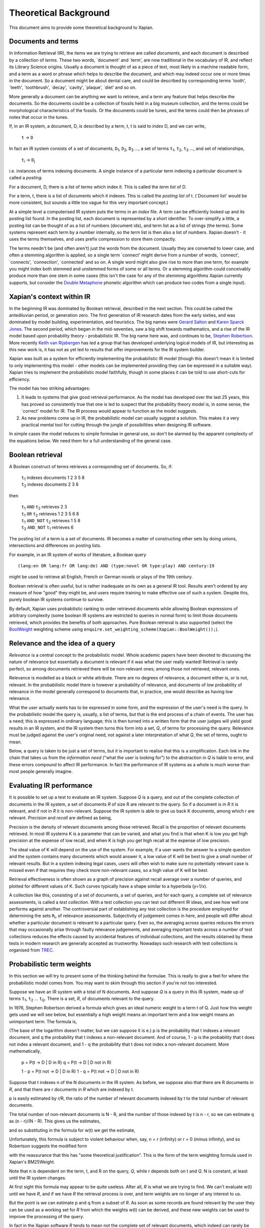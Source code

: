 .. |->| unicode:: U+2192 .. right arrow
.. |ft| replace:: ``f``\ :sub:`t`
.. |qt| replace:: ``q``\ :sub:`t`
.. |Ld| replace:: ``L``\ :sub:`d`
.. |D0| replace:: ``D``\ :sub:`0`
.. |D1| replace:: ``D``\ :sub:`1`
.. |D2| replace:: ``D``\ :sub:`2`
.. |D3| replace:: ``D``\ :sub:`3`
.. |Di| replace:: ``D``\ :sub:`i`
.. |Dj| replace:: ``D``\ :sub:`j`
.. |DK| replace:: ``D``\ :sub:`K`
.. |t0| replace:: ``t``\ :sub:`0`
.. |t1| replace:: ``t``\ :sub:`1`
.. |t2| replace:: ``t``\ :sub:`2`
.. |t3| replace:: ``t``\ :sub:`3`
.. |ti| replace:: ``t``\ :sub:`i`
.. |tj| replace:: ``t``\ :sub:`j`
.. |tK| replace:: ``t``\ :sub:`K`
.. |tQ| replace:: ``t``\ :sub:`Q`
.. |k3| replace:: ``k``\ :sub:`3`
.. |Ri| replace:: ``R``\ :sub:`i`
.. |w1| replace:: ``w``\ :sub:`1`
.. |w2| replace:: ``w``\ :sub:`2`
.. |w3| replace:: ``w``\ :sub:`3`
.. |w9| replace:: ``w``\ :sub:`9`
.. |w38| replace:: ``w``\ :sub:`38`
.. |w97| replace:: ``w``\ :sub:`97`
.. |w221| replace:: ``w``\ :sub:`221`
.. |wm| replace:: ``w``\ :sub:`m`

Theoretical Background
======================

This document aims to provide some theoretical background to Xapian.

Documents and terms
-------------------

In Information Retrieval (IR), the items we are trying to retrieve are
called *documents*, and each document is described by a collection of
*terms*. These two words, \`document' and \`term', are now traditional
in the vocabulary of IR, and reflect its Library Science origins.
Usually a document is thought of as a piece of text, most likely in a
machine readable form, and a term as a word or phrase which helps to
describe the document, and which may indeed occur one or more times in
the document. So a document might be about dental care, and could be
described by corresponding terms \`tooth', \`teeth', \`toothbrush',
\`decay', \`cavity', \`plaque', \`diet' and so on.

More generally a document can be anything we want to retrieve, and a
term any feature that helps describe the documents. So the documents
could be a collection of fossils held in a big museum collection, and
the terms could be morphological characteristics of the fossils. Or the
documents could be tunes, and the terms could then be phrases of notes
that occur in the tunes.

If, in an IR system, a document, D, is described by a term, t, t is said
to *index* D, and we can write,

    ``t`` |->| ``D``

In fact an IR system consists of a set of documents, |D1|, |D2|, |D3| ...,
a set of terms |t1|, |t2|, |t3| ..., and set of relationships,

    |ti| |->| |Dj|

i.e. instances of terms indexing documents. A single instance of a
particular term indexing a particular document is called a *posting*.

For a document, D, there is a list of terms which index it. This is
called the *term list* of D.

For a term, t, there is a list of documents which it indexes. This is
called the *posting list* of t. (\`Document list' would be more
consistent, but sounds a little too vague for this very important
concept.)

At a simple level a computerised IR system puts the terms in an *index*
file. A term can be efficiently looked up and its posting list found. In
the posting list, each document is represented by a short identifier. To
over-simplify a little, a posting list can be thought of as a list of
numbers (document ids), and term list as a list of strings (the terms).
Some systems represent each term by a number internally, so the term
list is then also a list of numbers. Xapian doesn't - it uses the terms
themselves, and uses prefix compression to store them compactly.

The terms needn't be (and often aren't) just the words from the
document. Usually they are converted to lower case, and often a stemming
algorithm is applied, so a single term \`connect' might derive from a
number of words, \`connect', \`connects', \`connection', \`connected'
and so on. A single word might also give rise to more than one term, for
example you might index both stemmed and unstemmed forms of some or all
terms. Or a stemming algorithm could conceivably produce more than one
stem in some cases (this isn't the case for any of the stemming
algorithms Xapian currently supports, but consider the `Double
Metaphone <http://en.wikipedia.org/wiki/Double_Metaphone>`_ phonetic
algorithm which can produce two codes from a single input).

Xapian's context within IR
--------------------------

In the beginning IR was dominated by Boolean retrieval, described in the
next section. This could be called the antediluvian period, or
generation zero. The first generation of IR research dates from the
early sixties, and was dominated by model building, experimentation, and
heuristics. The big names were `Gerard
Salton <http://en.wikipedia.org/wiki/Gerard_Salton>`_ and `Karen Sparck
Jones <http://en.wikipedia.org/wiki/Karen_Sparck_Jones>`_. The second
period, which began in the mid-seventies, saw a big shift towards
mathematics, and a rise of the IR model based upon probability theory -
probabilistic IR. The big name here was, and continues to be, `Stephen
Robertson <http://www.soi.city.ac.uk/~ser/homepage.html>`_. More
recently `Keith van
Rijsbergen <http://en.wikipedia.org/wiki/C._J._van_Rijsbergen>`_ has led
a group that has developed underlying logical models of IR, but
interesting as this new work is, it has not as yet led to results that
offer improvements for the IR system builder.

Xapian was built as a system for efficiently implementing the
probabilistic IR model (though this doesn't mean it is limited to only
implementing this model - other models can be implemented providing they
can be expressed in a suitable way). Xapian tries to implement the
probabilistic model faithfully, though in some places it can be told to
use short-cuts for efficiency.

The model has two striking advantages:

#. It leads to systems that give good retrieval performance. As the
   model has developed over the last 25 years, this has proved so
   consistently true that one is led to suspect that the probability
   theory model is, in some sense, the \`correct' model for IR. The IR
   process would appear to function as the model suggests.
#. As new problems come up in IR, the probabilistic model can usually
   suggest a solution. This makes it a very practical mental tool for
   cutting through the jungle of possibilities when designing IR
   software.

In simple cases the model reduces to simple formulae in general use, so
don't be alarmed by the apparent complexity of the equations below. We
need them for a full understanding of the general case.

Boolean retrieval
-----------------

A Boolean construct of terms retrieves a corresponding set of documents.
So, if:

    |    |t1| indexes documents  1 2 3 5 8
    |    |t2| indexes documents  2 3 6

then

    |    |t1| ``AND`` |t2|      retrieves  2 3
    |    |t1| ``OR`` |t2|       retrieves  1 2 3 5 6 8
    |    |t1| ``AND_NOT`` |t2|  retrieves  1 5 8
    |    |t2| ``AND_NOT`` |t1|  retrieves  6

The posting list of a term is a set of documents. IR becomes a matter of
constructing other sets by doing unions, intersections and differences
on posting lists.

For example, in an IR system of works of literature, a Boolean query
::

        (lang:en OR lang:fr OR lang:de) AND (type:novel OR type:play) AND century:19

might be used to retrieve all English, French or German novels or plays
of the 19th century.

Boolean retrieval is often useful, but is rather inadequate on its own
as a general IR tool. Results aren't ordered by any measure of how
"good" they might be, and users require training to make effective use
of such a system. Despite this, purely boolean IR systems continue to
survive.

By default, Xapian uses probabilistic ranking to order retrieved
documents while allowing Boolean expressions of arbitrary complexity
(some boolean IR systems are restricted to queries in normal form) to
limit those documents retrieved, which provides the benefits of both
approaches. Pure Boolean retrieval is also supported (select the
`BoolWeight <apidoc/html/classXapian_1_1BoolWeight.html>`_ weighting
scheme using ``enquire.set_weighting_scheme(Xapian::BoolWeight());``).

Relevance and the idea of a query
---------------------------------

*Relevance* is a central concept to the probabilistic model. Whole
academic papers have been devoted to discussing the nature of relevance
but essentially a document is relevant if it was what the user really
wanted! Retrieval is rarely perfect, so among documents retrieved there
will be non-relevant ones; among those not retrieved, relevant ones.

Relevance is modelled as a black or white attribute. There are no
degrees of relevance, a document either is, or is not, relevant. In the
probabilistic model there is however a probability of relevance, and
documents of low probability of relevance in the model generally
correspond to documents that, in practice, one would describe as having
low relevance.

What the user actually wants has to be expressed in some form, and the
expression of the user's need is the query. In the probabilistic model
the query is, usually, a list of terms, but that is the end process of a
chain of events. The user has a need; this is expressed in ordinary
language; this is then turned into a written form that the user judges
will yield good results in an IR system, and the IR system then turns
this form into a set, *Q*, of terms for processing the query. Relevance
must be judged against the user's original need, not against a later
interpretation of what *Q*, the set of terms, ought to mean.

Below, a query is taken to be just a set of terms, but it is important
to realise that this is a simplification. Each link in the chain that
takes us from the *information need* ("what the user is looking for") to
the abstraction in *Q* is liable to error, and these errors compound to
affect IR performance. In fact the performance of IR systems as a whole
is much worse than most people generally imagine.

Evaluating IR performance
-------------------------

It is possible to set up a test to evaluate an IR system. Suppose *Q* is
a query, and out of the complete collection of documents in the IR
system, a set of documents *R* of size R are relevant to the query. So
if a document is in *R* it is relevant, and if not in *R* it is
non-relevant. Suppose the IR system is able to give us back K documents,
among which r are relevant. *Precision* and *recall* are defined as
being,

.. raw:: html

    <blockquote>
    <table border=0><tr valign=center>
    <td><tt>precision =&nbsp;</tt></td>
    <td>
    <tt><center>
    <u>r</u><br>K</center></tt>
    </td>
    <td><tt>,&nbsp;&nbsp;&nbsp;recall =&nbsp;</tt></td>
    <td>
    <tt><center>
    <u>r</u><br>R</center></tt>
    </td>
    </tr></table>
    </blockquote>


Precision is the density of relevant documents among those retrieved.
Recall is the proportion of relevant documents retrieved. In most IR
systems K is a parameter that can be varied, and what you find is that
when K is low you get high precision at the expense of low recall, and
when K is high you get high recall at the expense of low precision.

The ideal value of K will depend on the use of the system. For example,
if a user wants the answer to a simple question and the system contains
many documents which would answer it, a low value of K will be best to
give a small number of relevant results. But in a system indexing legal
cases, users will often wish to make sure no potentially relevant case
is missed even if that requires they check more non-relevant cases, so a
high value of K will be best.

Retrieval effectiveness is often shown as a graph of precision against
recall average over a number of queries, and plotted for different
values of K. Such curves typically have a shape similar to a hyperbola
(y=1/x).

A collection like this, consisting of a set of documents, a set of
queries, and for each query, a complete set of relevance assessments, is
called a *test collection*. With a test collection you can test out
different IR ideas, and see how well one performs against another. The
controversial part of establishing any test collection is the procedure
employed for determining the sets |Ri|, of relevance
assessments. Subjectivity of judgement comes in here, and people will
differ about whether a particular document is relevant to a particular
query. Even so, the averaging across queries reduces the errors that may
occasionally arise through faulty relevance judgements, and averaging
important tests across a number of test collections reduces the effects
caused by accidental features of individual collections, and the results
obtained by these tests in modern research are generally accepted as
trustworthy. Nowadays such research with test collections is organised
from `TREC <http://trec.nist.gov/>`_.

Probabilistic term weights
--------------------------

In this section we will try to present some of the thinking behind the
formulae. This is really to give a feel for where the probabilistic
model comes from. You may want to skim through this section if you're
not too interested.

Suppose we have an IR system with a total of N documents. And suppose
*Q* is a query in this IR system, made up of terms |t1|,
|t2| ... |tQ|. There is a set, *R*, of documents
relevant to the query.

In 1976, Stephen Robertson derived a formula which gives an ideal
numeric weight to a term t of Q. Just how this weight gets used we will
see below, but essentially a high weight means an important term and a
low weight means an unimportant term. The formula is,

.. raw:: html

   <blockquote>
   <table border=0><tr valign=center>
   <td><tt>w(t) = log&nbsp;</tt></td>
   <td>
   <font size="+2">(</font>
   </td>
   <td>
   <tt><center>
   <u>p (1 - q)</u><br>(1 - p) q</center></tt>
   </td>
   <td>
   <font size="+2">)</font>
   </td>
   </tr></table>
   </blockquote>

(The base of the logarithm doesn't matter, but we can suppose it is e.)
p is the probability that t indexes a relevant document, and q the
probability that t indexes a non-relevant document. And of course, 1 - p
is the probability that t does not index a relevant document, and 1 - q
the probability that t does not index a non-relevant document. More
mathematically,

        p = P(t |->| D | D in R)
        q = P(t |->| D | D not in R)

        1 - p = P(t not |->| D | D in R)
        1 - q = P(t not |->| D | D not in R)

Suppose that t indexes n of the N documents in the IR system. As before,
we suppose also that there are R documents in *R*, and that there are r
documents in *R* which are indexed by t.

p is easily estimated by r/R, the ratio of the number of relevant
documents indexed by t to the total number of relevant documents.

The total number of non-relevant documents is N - R, and the number of
those indexed by t is n - r, so we can estimate q as (n - r)/(N - R).
This gives us the estimates,

.. raw:: html

    <blockquote>
    <table border=0><tr valign=center>
    <td><tt>&nbsp;&nbsp;&nbsp;&nbsp;p =&nbsp;</tt></td>
    <td>
    <tt><center>
    <u>r</u><br>R</center></tt>
    </td>
    <td><tt>,&nbsp;&nbsp;&nbsp;&nbsp;&nbsp;1 - q =&nbsp;</tt></td>
    <td>
    <tt><center>
    <u>N - R - n + r</u><br>N - R</center></tt>
    </td>
    </tr></table>
    <table border=0><tr valign=center>
    <td><tt>1 - p =&nbsp;</tt></td>
    <td>
    <tt><center>
    <u>R - r</u><br>R</center></tt>
    </td>
    <td><tt>,&nbsp;&nbsp;&nbsp;&nbsp;&nbsp;q =&nbsp;</tt></td>
    <td>
    <tt><center>
    <u>n - r</u><br>N - R</center></tt>
    </td>
    </tr></table>
    </blockquote>

and so substituting in the formula for w(t) we get the estimate,

.. raw:: html

   <blockquote>
   <table border=0><tr valign=center>
   <td>
   <tt>w(t) = log&nbsp;</tt>
   </td>
   <td>
   <font size="+2">(</font>
   </td>
   <td>
   <tt><center>
   <u>r (N - R - n + r)</u><br>(R - r)(n - r)</center></tt>
   </td>
   <td>
   <font size="+2">)</font>
   </td>
   </tr></table>
   </blockquote>

Unfortunately, this formula is subject to violent behaviour when, say, n
= r (infinity) or r = 0 (minus infinity), and so Robertson suggests the
modified form

.. raw:: html

    <blockquote>
    <table border=0><tr valign=center>
    <td>
    <tt>w(t) = log&nbsp;</tt>
    </td>
    <td>
    <font size="+2">(</font>
    </td>
    <td>
    <tt><center>
    <u>(r + &frac12;) (N - R - n + r + &frac12;)</u><br>(R - r + &frac12;) (n - r + &frac12;)</center></tt>
    </td>
    <td>
    <font size="+2">)</font>
    </td>
    </tr></table>
    </blockquote>

with the reassurance that this has "some theoretical justification".
This is the form of the term weighting formula used in Xapian's
BM25Weight.

Note that n is dependent on the term, t, and R on the query, *Q*, while
r depends both on t and *Q*. N is constant, at least until the IR system
changes.

At first sight this formula may appear to be quite useless. After all,
*R* is what we are trying to find. We can't evaluate w(t) until we have
*R*, and if we have *R* the retrieval process is over, and term weights
are no longer of any interest to us.

But the point is we can estimate p and q from a subset of *R*. As soon
as some records are found relevant by the user they can be used as a
working set for *R* from which the weights w(t) can be derived, and
these new weights can be used to improve the processing of the query.

In fact in the Xapian software *R* tends to mean not the complete set of
relevant documents, which indeed can rarely be discovered, but a small
set of documents which have been judged as relevant.

Suppose we have no documents marked as relevant. Then R = r = 0, and
w(t) becomes,

.. raw:: html

    <blockquote>
    <table border=0><tr valign=center>
    <td><tt>log&nbsp;</tt></td>
    <td>
    <font size="+2">(</font>
    </td>
    <td>
    <tt><center>
    <u>N - n + &frac12;</u><br>n + &frac12;</center></tt>
    </td>
    <td>
    <font size="+2">)</font>
    </td>
    </tr></table>
    </blockquote>

This is approximately log((N - n)/n). Or log(N/n), since n is usually
small compared with N. This is called inverse logarithmic weighting, and
has been used in IR for many decades, quite independently of the
probabilistic theory which underpins it. Weights of this form are in
fact the starting point in Xapian when no relevance information is
present.

The number n incidentally is often called the *frequency* of a term. We
prefer the phrase *term frequency*, to better distinguish it from wdf
and wqf introduced below.

In extreme cases w(t) can be negative. In Xapian, negative values are
disallowed, and simply replaced by a small positive value.

wdp, wdf, ndl and wqf
---------------------

Before we see how the weights are used there are a few more ideas to
introduce.

As mentioned before, a term t is said to index a document D, or t |->| D.
We have emphasised that D may not be a piece of text in machine-readable
form, and that, even when it is, t may not actually occur in the text of
D. Nevertheless, it will often be the case that D is made up of a list
of words,

            ``D =`` |w1|, |w2|, |w3| ... |wm|

and that many, if not all, of the terms which index D derive from these
words (for example, the terms are often lower-cased and stemmed forms of
these words).

If a term derives from words |w9|, |w38|, |w97| and |w221| in the indexing
process, we can say that the term \`occurs' in D at positions 9, 38, 97 and
221, and so for each term a document may have a vector of positional
information. These are the *within-document positions* of t, or the *wdp*
information of t.

The *within-document frequency*, or *wdf*, of a term t in D is the
number of times it is pulled out of D in the indexing process. Usually
this is the size of the wdp vector, but in Xapian it can exceed it,
since we can apply extra wdf to some parts of the document text. For
example, often this is done for the document title and abstract to
attach extra importance to their contents compared to the rest of the
document text.

There are various ways in which we might measure the length of a
document, but the easiest is to suppose it is made up of m words,
|w1| to |wm|, and to define its length as m.

The *normalised document length*, or *ndl*, is then m divided by the
average length of the documents in the IR system. So the average length
document has ndl equal to 1, short documents are less than 1, long
documents greater than 1. We have found that very small ndl values
create problems, so Xapian actually allows for a non-zero minimum value
for the ndl.

In the probabilistic model the query, *Q*, is itself very much like
another document. Frequently indeed *Q* will be created from a document,
either one already in the IR system, or by an indexing process very
similar to the one used to add documents into the whole IR system. This
corresponds to a user saying "give me other documents like this one".
One can therefore attach a similar meaning to within-query position
information, within-query frequency, and normalised query length, or
wqp, wqf and nql. Xapian does not currently use the concept of wqp.

Using the weights. The *MSet*
-----------------------------

Now to pull everything together. From the probabilistic term weights we
can assign a weight to any document, d, as follows,

.. raw:: html

    <blockquote>
    <table border=0><tr valign=center>
    <td><tt>W(d) =&nbsp;</tt></td>
    <td>
    <tt><center>
    <font size="+4">&Sigma;</font><br><small>t &rarr; d, t in <i>Q</i></small></tt>
    </td>
    <td><tt><center>
    <u>(k + 1) f</u><sub>t</sub><br>k.L<sub>d</sub> + f<sub>t</sub>
    </center></tt></td>
    <td><tt>&nbsp;w(t)</tt></td>
    </tr></table>
    </blockquote>

The sum extends over the terms of *Q* which index d. |ft| is
the wdf of t in d, |Ld| is the ndl of d, and k is some suitably
chosen constant.

The factor ``k+1`` is actually redundant, but helps with the interpretation
of the equation. In Xapian, this weighting scheme is implemented by the
`Xapian::TradWeight class <apidoc/html/classXapian_1_1TradWeight.html>`_
and the factor ``(k+1)`` is ignored.

If ``k`` is set to zero the factor before ``w(t)`` is 1, and the wdfs are
ignored. As ``k`` tends to infinity, the factor becomes
|ft| ``/`` |Ld|, and the wdfs take on their greatest
importance. Intermediate values scale the wdf contribution between these
extremes. The best ``k`` actually depends on the characteristics of the IR
system as a whole, and unfortunately no rule can be given for choosing
it. By default, Xapian sets ``k`` to 1 which should give reasonable results
for most systems. ``W(d)`` is merely tweaked a bit by the wdf values, and
users observe a simple pattern of retrieval. It is possible to tune ``k`` to
provide optimal results for a specific system.

Any ``d`` in the IR system has a value ``W(d)``, but, if no term of the query
indexes ``d``, ``W(d)`` will be zero. In practice only documents for which
``W(d)>0`` will be of interest, and these are the documents indexed by at least
one term of *Q*. If we now take these documents and arrange them by
decreasing ``W(d)`` value, we get a ranked list called the *match set*, or
*MSet*, of document and weight pairs:

    | ``item 0:``   |D0|, W(|D0|)
    | ``item 1:``   |D1|, W(|D1|)
    | ``item 2:``   |D2|, W(|D2|)
    | ...
    | ``item K:``   |DK|, W(|DK|)

where W(|Dj|) >= W(|Di|) if j > i.

And according to the probabilistic model, the documents |D0|, |D1|, |D2| ...
are ranked by decreasing order of probability of relevance. So |D0| has highest
probability of being relevant, then |D1| and so on.

Xapian creates the MSet from the posting lists of the terms of the
query. This is the central operation of any IR system, and will be
familiar to anyone who has used one of the Internet's major search
engines, where the query is what you type in the query box, and the
resulting hit list corresponds to the top few items of the MSet.

The cutoff point, K, is chosen when the MSet is created. The candidates
for inclusion in the MSet are all documents indexed by at least one term
of *Q*, and their number will usually exceed the choice of K (K is
typically set to be 1000 or less). So the MSet is actually the best K
documents found in the match process.

A modification of this weighting scheme can be employed that takes into
account the query itself:

.. raw:: html

    <blockquote>
    <table border=0><tr valign=center>
    <td><tt>W(d) =&nbsp;</tt></td>
    <td>
    <tt><center>
    <font size="+4">&Sigma;</font><br><small>t &rarr; d, t in <i>Q</i></small></center></tt>
    </td>
    <td><tt><center>
    <u>(k<sub>3</sub> + 1) q</u><sub>t</sub><br>k<sub>3</sub>L' + q<sub>t</sub>
    </center></tt></td>
    <td><tt>&nbsp;</tt></td>
    <td><tt><center>
    <u>(k + 1) f</u><sub>t</sub><br>kL<sub>d</sub> + f<sub>t</sub>
    </center></tt></td>
    <td><tt>&nbsp;w(t)</tt></td>
    </tr></table>
    </blockquote>

where |qt| is the wqf of t in *Q*, ``L'`` is the nql, or normalised
query length, and |k3| is a further constant. In computing W(d)
across the document space, this extra factor may be viewed as just a
modification to the basic term weights, ``w(t)``. Like ``k`` and |k3|,
we will need to make an inspired guess for ``L'``. In fact the choices for
|k3| and ``L'`` will depend on the broader context of the use of
this formula, and more advice will be given as occasion arises.

Xapian's default weighting scheme is a generalised form of this
weighting scheme modification, known as `BM25 <bm25.html>`_. In BM25, ``L'``
is always set to 1.

Using the weights: the *ESet*
-----------------------------

But as well as ranking documents, Xapian can rank terms, and this is
most important. The higher up the ranking the term is, the more likely
it is to act as a good differentiator between relevant and non-relevant
documents. It is therefore a candidate for adding back into the query.
Terms from this list can therefore be used to expand the size of the
query, after which the query can be re-run to get a better MSet. Because
this list of terms is mainly used for query expansion, it is called the
*expand set* or *ESet*.

The term expansion weighting formula is as follows,
::

        W(t) = r w(t)

in other words we multiply the term weight by the number of relevant
documents that have been indexed by the term.

The ESet then has this form,

    | ``item 0:``   |t0|, W(|t0|)
    | ``item 1:``   |t1|, W(|t1|)
    | ``item 2:``   |t2|, W(|t2|)
    | ...
    | ``item K:``   |tK|, W(|tK|)

where W(|tj|) >= W(|ti|) if j > i.

Since the main function of the ESet is to find new terms to be added to
*Q*, we usually omit from it terms already in *Q*.

The ``W(t)`` weight is applicable to any term in the IR system, but has a
value zero when t does not index a relevant document. The ESet is
therefore confined to be a ranking of the best K terms which index
relevant documents.

This simple form of ``W(t)`` is traditional in the probabilistic model, but
seems less than optimal because it does not take into account wdf
information. One can if fact try to generalise it to:

.. raw:: html

    <blockquote>
    <table border=0><tr valign=center>
    <td><tt>W(t) =&nbsp;</tt></td>
    <td>
    <tt><center>
    <font size="+4">&Sigma;</font><br><small>t &rarr; d, d in <i>R</i></small></tt>
    </td>
    <td><tt><center>
    <u>(k + 1) f</u><sub>t</sub><br>kL + f<sub>t</sub>
    </center></tt></td>
    <td><tt>&nbsp;w(t)</tt></td>
    </tr></table>
    </blockquote>

``k`` is again a constant, but it does not need to have the same value as
the ``k`` used in the probabilistic term weights above. In Xapian, ``k``
defaults to 1.0 for ESet generation.

This reduces to ``W(t) = r w(t)`` when ``k=0``. Certainly this form can be
recommended in the very common case where ``r=1``, that is, we have a
single document marked relevant.

The progress of a query
-----------------------

Below we describe the general case of the IR model supported, including
use of a relevance set (`RSet <glossary.html#rset>`_), query expansion,
improved term weights and reranking. You don't have to use any of these
for Xapian to be useful, but they are available should you need them.

The user enters a query. This is parsed into a form the IR system
understands, and run by the IR system, which returns two lists, a list
of captions, derived from the MSet, and a list of terms, from the ESet.
If the RSet is empty, the first few documents of the MSet can be used as
a stand-in - after all, they have a good chance of being relevant! You
can read a document by clicking on the caption. (We assume the usual
screen/mouse environment.) But you can also mark a document as relevant
(change *R*) or cause a term to be added from the ESet to the query
(change *Q*). As soon as any change is made to the query environment the
query can be rerun, although you might have a front-end where nothing
happens until you click on some "Run Query" button.

In any case rerunning the query leads to a new MSet and ESet, and so to
a new display. The IR process is then an iterative one. You can delete
terms from the query or add them in; mark or unmark documents as being
relevant. Eventually you converge on the answer to the query, or at
least, the best answer the IR system can give you.

Further Reading
---------------

If you want to find out more, then `"Simple, proven approaches to text
retrieval" <http://citeseer.ist.psu.edu/viewdoc/summary?doi=10.1.1.53.8337>`_
is a worthwhile read. It's a good introduction to Probabilistic
Information retrieval, which is basically what Xapian provides.

There are also several good books on the subject of Information
retrieval.

-  "*Information Retrieval*" by C. J. van Rijsbergen is well worth
   reading. It's out of print, but is available for free `from the
   author's website <http://www.dcs.gla.ac.uk/Keith/Preface.html>`_ (in
   HTML or PDF).
-  "*Readings in Information Retrieval*" (published by Morgan Kaufmann,
   edited by Karen Sparck Jones and Peter Willett) is a collection of
   published papers covering many aspects of the subject.
-  "*Managing Gigabytes*" (also published by Morgan Kaufmann, written by
   Ian H. Witten, Alistair Moffat and Timothy C. Bell) describes
   information retrieval and compression techniques.
-  "*Modern Information Retrieval*" (published by Addison Wesley,
   written by Ricardo Baeza-Yates and Berthier Ribeiro-Neto) gives a
   good overview of the field. It was published more recently than the
   books above, and so covers some more recent developments.
-  "*Introduction to Information Retrieval*" (published by Cambridge
   University Press, written by Christopher D. Manning, Prabhakar
   Raghavan and Hinrich Schütze) looks to be a good introductory work
   (we've not read it in detail yet). As well as the print version,
   there's an online version on `the book's companion
   website <http://www-csli.stanford.edu/~hinrich/information-retrieval-book.html>`_.


